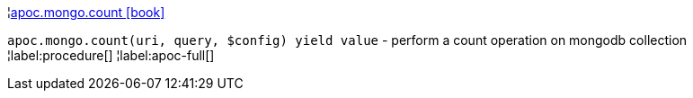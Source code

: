 ¦xref::overview/apoc.mongo/apoc.mongo.count.adoc[apoc.mongo.count icon:book[]] +

`apoc.mongo.count(uri, query, $config) yield value` - perform a count operation on mongodb collection
¦label:procedure[]
¦label:apoc-full[]
